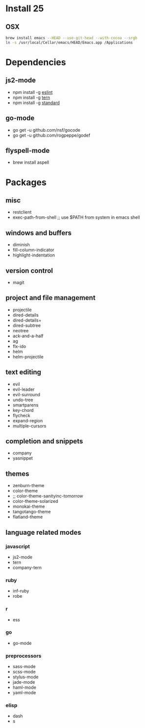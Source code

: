 * Install 25
** OSX
#+BEGIN_SRC bash
brew install emacs --HEAD --use-git-head --with-cocoa --srgb
ln -s /usr/local/Cellar/emacs/HEAD/Emacs.app /Applications
#+END_SRC
* Dependencies
** js2-mode
- npm install -g [[http://eslint.org/][eslint]]
- npm install -g [[http://ternjs.net/][tern]]
- npm install -g [[https://www.npmjs.com/package/standard][standard]]
** go-mode
- go get -u github.com/nsf/gocode
- go get -u github.com/rogpeppe/godef
** flyspell-mode
- brew install aspell
* Packages
** misc
- restclient
- exec-path-from-shell ;; use $PATH from system in emacs shell
** windows and buffers
- diminish
- fill-column-indicator
- highlight-indentation
** version control
- magit
** project and file management
- projectile
- dired-details
- dired-details+
- dired-subtree
- neotree
- ack-and-a-half
- ag
- flx-ido
- helm
- helm-projectile
** text editing
- evil
- evil-leader
- evil-surround
- undo-tree
- smartparens
- key-chord
- flycheck
- expand-region
- multiple-cursors
** completion and snippets
- company
- yasnippet
** themes
- zenburn-theme
- color-theme
- ;; color-theme-sanityinc-tomorrow
- color-theme-solarized
- monokai-theme
- tangotango-theme
- flatland-theme
** language related modes
*** javascript
- js2-mode
- tern
- company-tern
*** ruby
- inf-ruby
- robe
*** r
- ess
*** go
- go-mode
*** preprocessors
- sass-mode
- scss-mode
- stylus-mode
- jade-mode
- haml-mode
- yaml-mode
*** elisp
- dash
- s
